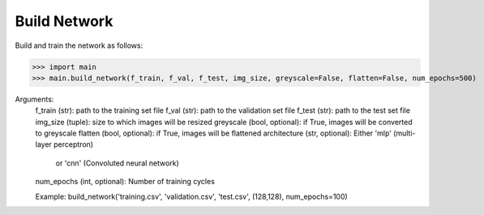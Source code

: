 Build Network
=============

Build and train the network as follows:

>>> import main
>>> main.build_network(f_train, f_val, f_test, img_size, greyscale=False, flatten=False, num_epochs=500)

Arguments:
	f_train (str): path to the training set file
	f_val (str): path to the validation set file
	f_test (str): path to the test set file
	img_size (tuple): size to which images will be resized
	greyscale (bool, optional): if True, images will be converted to greyscale
	flatten (bool, optional): if True, images will be flattened
	architecture (str, optional): Either 'mlp' (multi-layer perceptron)
		or 'cnn' (Convoluted neural network)
	num_epochs (int, optional): Number of training cycles

	Example:
	build_network('training.csv', 'validation.csv', 'test.csv', (128,128), num_epochs=100)